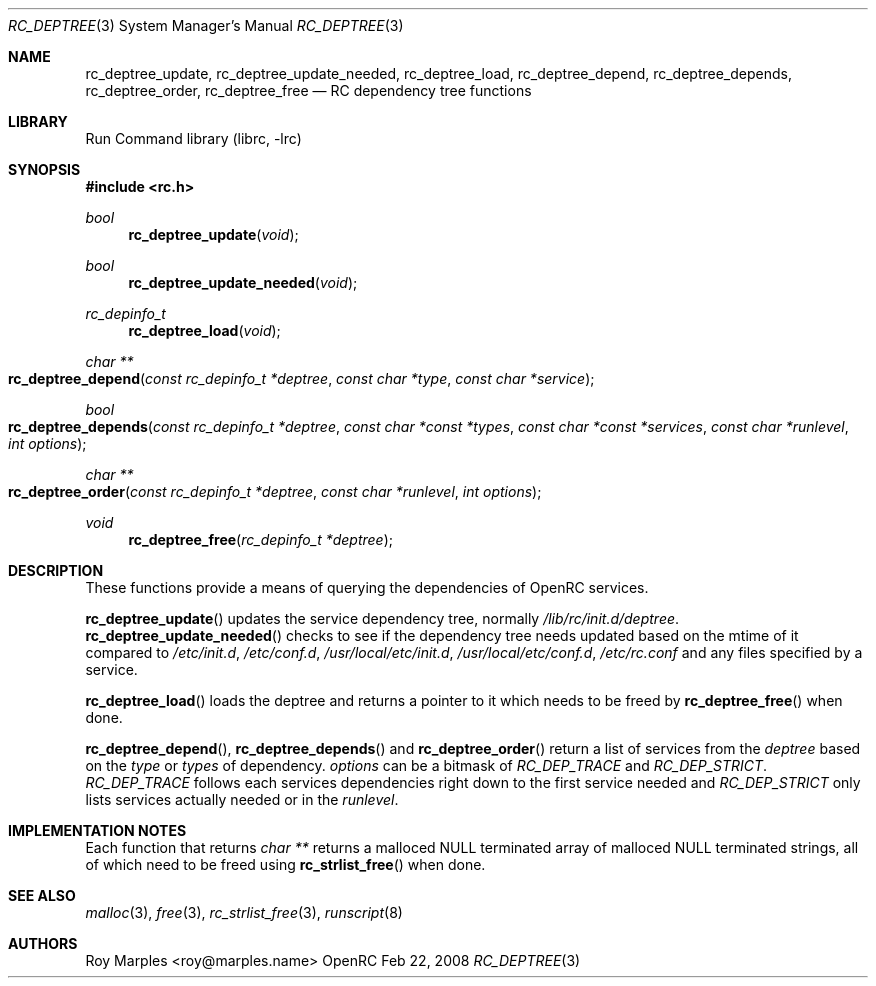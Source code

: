 .\" Copyright 2007-2008 Roy Marples
.\" All rights reserved
.\"
.\" Redistribution and use in source and binary forms, with or without
.\" modification, are permitted provided that the following conditions
.\" are met:
.\" 1. Redistributions of source code must retain the above copyright
.\"    notice, this list of conditions and the following disclaimer.
.\" 2. Redistributions in binary form must reproduce the above copyright
.\"    notice, this list of conditions and the following disclaimer in the
.\"    documentation and/or other materials provided with the distribution.
.\"
.\" THIS SOFTWARE IS PROVIDED BY THE AUTHOR AND CONTRIBUTORS ``AS IS'' AND
.\" ANY EXPRESS OR IMPLIED WARRANTIES, INCLUDING, BUT NOT LIMITED TO, THE
.\" IMPLIED WARRANTIES OF MERCHANTABILITY AND FITNESS FOR A PARTICULAR PURPOSE
.\" ARE DISCLAIMED.  IN NO EVENT SHALL THE AUTHOR OR CONTRIBUTORS BE LIABLE
.\" FOR ANY DIRECT, INDIRECT, INCIDENTAL, SPECIAL, EXEMPLARY, OR CONSEQUENTIAL
.\" DAMAGES (INCLUDING, BUT NOT LIMITED TO, PROCUREMENT OF SUBSTITUTE GOODS
.\" OR SERVICES; LOSS OF USE, DATA, OR PROFITS; OR BUSINESS INTERRUPTION)
.\" HOWEVER CAUSED AND ON ANY THEORY OF LIABILITY, WHETHER IN CONTRACT, STRICT
.\" LIABILITY, OR TORT (INCLUDING NEGLIGENCE OR OTHERWISE) ARISING IN ANY WAY
.\" OUT OF THE USE OF THIS SOFTWARE, EVEN IF ADVISED OF THE POSSIBILITY OF
.\" SUCH DAMAGE.
.\"
.Dd Feb 22, 2008
.Dt RC_DEPTREE 3 SMM
.Os OpenRC
.Sh NAME
.Nm rc_deptree_update , rc_deptree_update_needed , rc_deptree_load ,
.Nm rc_deptree_depend , rc_deptree_depends , rc_deptree_order ,
.Nm rc_deptree_free
.Nd RC dependency tree functions
.Sh LIBRARY
Run Command library (librc, -lrc)
.Sh SYNOPSIS
.In rc.h 
.Ft bool Fn rc_deptree_update void
.Ft bool Fn rc_deptree_update_needed void
.Ft rc_depinfo_t Fn rc_deptree_load void
.Ft "char **" Fo rc_deptree_depend
.Fa "const rc_depinfo_t *deptree"
.Fa "const char *type"
.Fa "const char *service"
.Fc
.Ft bool Fo rc_deptree_depends
.Fa "const rc_depinfo_t *deptree"
.Fa "const char *const *types"
.Fa "const char *const *services"
.Fa "const char *runlevel"
.Fa "int options"
.Fc
.Ft "char **" Fo rc_deptree_order
.Fa "const rc_depinfo_t *deptree"
.Fa "const char *runlevel"
.Fa "int options"
.Fc
.Ft void Fn rc_deptree_free "rc_depinfo_t *deptree"
.Sh DESCRIPTION
These functions provide a means of querying the dependencies of OpenRC
services.
.Pp
.Fn rc_deptree_update
updates the service dependency tree, normally
.Pa /lib/rc/init.d/deptree .
.Fn rc_deptree_update_needed
checks to see if the dependency tree needs updated based on the mtime of it
compared to
.Pa /etc/init.d ,
.Pa /etc/conf.d ,
.Pa /usr/local/etc/init.d ,
.Pa /usr/local/etc/conf.d ,
.Pa /etc/rc.conf
and any files specified by a service.
.Pp
.Fn rc_deptree_load
loads the deptree and returns a pointer to it which needs to be freed by
.Fn rc_deptree_free
when done.
.Pp
.Fn rc_deptree_depend ,
.Fn rc_deptree_depends 
and
.Fn rc_deptree_order
return a list of services from the
.Fa deptree
based on the
.Fa type
or
.Fa types
of dependency.
.Fa options
can be a bitmask of
.Va RC_DEP_TRACE
and
.Va RC_DEP_STRICT .
.Va RC_DEP_TRACE
follows each services dependencies right down to the first service needed and
.Va RC_DEP_STRICT
only lists services actually needed or in the
.Va runlevel .
.Sh IMPLEMENTATION NOTES
Each function that returns
.Fr "char **"
returns a malloced NULL terminated array of malloced NULL terminated strings,
all of which need to be freed using
.Fn rc_strlist_free
when done.
.Sh SEE ALSO
.Xr malloc 3 ,
.Xr free 3 ,
.Xr rc_strlist_free 3 ,
.Xr runscript 8
.Sh AUTHORS
.An "Roy Marples" Aq roy@marples.name
